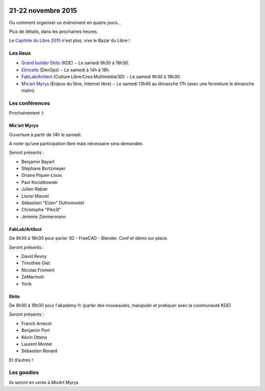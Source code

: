 .. Utilisation : rst2html --stylesheet=main.css --title="Bazar du Libre" index.rst > index.html

.. Bazar du Libre

.. image:: bazar-du-libre.png

.. Source http://yemanjalisa.fr/bazar-du-libre/index.html

21-22 novembre 2015
====================

Ou comment organiser un événement en quatre jours…

Plus de détails, dans les prochaines heures.

Le `Capitole du Libre 2015 <http://2015.capitoledulibre.org>`_ n'est plus, vive le Bazar du Libre !


Les lieux
----------

* `Grand builder Ekito <http://www.ekito.fr/>`_ (KDE) − Le samedi 9h30 à 18h30.
* `Etincelle <http://www.coworking-toulouse.com/le-lieu/>`_ (DevOps) − Le samedi à 14h à 18h.
* `FabLab/Artilect <http://www.artilect.fr/contact/>`_ (Culture Libre/Crea Multimédia/3D) − Le samedi 9h30 à 18h30.
* `Mix’art Myrys <http://mixart-myrys.org/le-lieu/>`_ (Enjeux du libre, Internet libre) − Le samedi 13h45 au dimanche 17h (avec une fermeture le dimanche matin).

.. raw:: html
  :file: lieux.html

Les conférences
----------------

Prochainement :)

Mix’art Myrys
+++++++++++++

Ouverture à partir de 14h le samedi.

A noter qu’une participation libre mais nécessaire sera demandée.

Seront présents :

- Benjamin Bayart
- Stéphane Bortzmeyer
- Oriane Piquer-Louis
- Paul Kocialkowski
- Julien Rabier
- Lionel Maurel
- Sébastien "Elzen" Dufromontel
- Christophe "Piks3l"
- Jérémie Zimmermann

FabLab/Artilect
+++++++++++++++

De 9h30 à 18h30 pour parler 3D - FreeCAD - Blender. Conf et démo sur place.

Seront présents :

- David Revoy
- Timothée Giet
- Nicolas Froment
- ZeMarmott
- Yorik

Ekito
+++++++++++++++

De 9h30 à 18h30 pour l'akademy-fr (parler des nouveautés, manipuler et pratiquer avec la communauté KDE)

Seront présents :

- Franck Arrecot
- Benjamin Port
- Kévin Ottens
- Laurent Montel
- Sébastien Renard


Et d’autres !

Les goodies
------------

Ils seront en vente à MixArt Myrys
